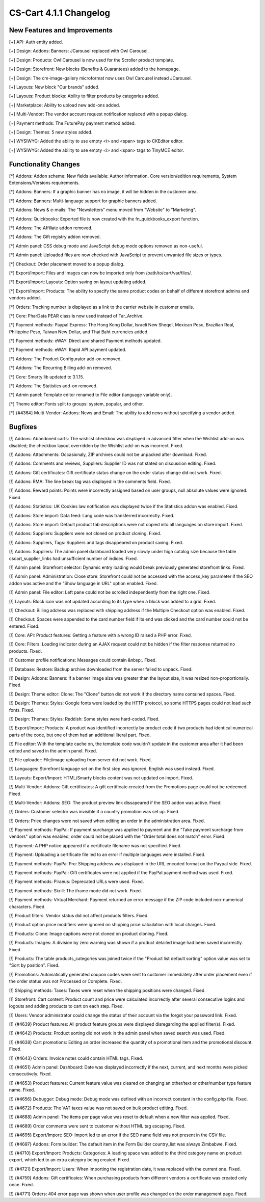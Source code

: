 ***********************
CS-Cart 4.1.1 Changelog
***********************

=============================
New Features and Improvements
=============================

[+] API: Auth entity added.

[+] Design: Addons: Banners: JCarousel replaced with Owl Carousel.

[+] Design: Products: Owl Carousel is now used for the Scroller product template.

[+] Design: Storefront: New blocks (Benefits & Guarantees) added to the homepage.

[+] Design: The cm-image-gallery microformat now uses Owl Carousel instead JCarousel.

[+] Layouts: New block "Our brands" added.

[+] Layouts: Product blocks: Ability to filter products by categories added.

[+] Marketplace: Ability to upload new add-ons added.

[+] Multi-Vendor: The vendor account request notification replaced with a popup dialog.

[+] Payment methods: The FuturePay payment method added.

[+] Design: Themes: 5 new styles added.

[+] WYSIWYG: Added the ability to use empty <i> and <span> tags to CKEditor editor.

[+] WYSIWYG: Added the ability to use empty <i> and <span> tags to TinyMCE editor.

=====================
Functionality Changes
=====================

[*] Addons: Addon scheme: New fields available: Author information, Core version/edition requirements, System Extensions/Versions requirements.

[*] Addons: Banners: If a graphic banner has no image, it will be hidden in the customer area.

[*] Addons: Banners: Multi-language support for graphic banners added.

[*] Addons: News & e-mails: The "Newsletters" menu moved from "Website" to "Marketing".

[*] Addons: Quickbooks: Exported file is now created with the fn_quickbooks_export function.

[*] Addons: The Affiliate addon removed.

[*] Addons: The Gift registry addon removed.

[*] Admin panel: CSS debug mode and JavaScript debug mode options removed as non-useful.

[*] Admin panel: Uploaded files are now checked with JavaScript to prevent unwanted file sizes or types.

[*] Checkout: Order placement moved to a popup dialog.

[*] Export/Import: Files and images can now be imported only from /path/to/cart/var/files/.

[*] Export/Import: Layouts: Option saving on layout updating added.

[*] Export/Import: Products: The ability to specify the same product codes on behalf of different storefront admins and vendors added.

[*] Orders: Tracking number is displayed as a link to the carrier website in customer emails.

[*] Core: PharData PEAR class is now used instead of Tar_Archive.

[*] Payment methods: Paypal Express: The Hong Kong Dollar, Israeli New Sheqel, Mexican Peso, Brazilian Real, Philippine Peso, Taiwan New Dollar, and Thai Baht currencies added.

[*] Payment methods: eWAY: Direct and shared Payment methods updated.

[*] Payment methods: eWAY: Rapid API payment updated.

[*] Addons: The Product Configurator add-on removed.

[*] Addons: The Recurring Billing add-on removed.

[*] Core: Smarty lib updated to 3.1.15.

[*] Addons: The Statistics add-on removed.

[*] Admin panel: Template editor renamed to File editor (language variable only).

[*] Theme editor: Fonts split to groups: system, popular, and other.

[*] {#4364} Multi-Vendor: Addons: News and Email: The ability to add news without specifying a vendor added.

========
Bugfixes
========

[!] Addons: Abandoned carts: The wishlist checkbox was displayed in advanced filter when the Wishlist add-on was disabled; the checkbox layout overridden by the Wishlist add-on was incorrect. Fixed.

[!] Addons: Attachments: Occasionaly, ZIP archives could not be unpacked after download. Fixed.

[!] Addons: Comments and reviews, Suppliers: Supplier ID was not stated on discussion editing. Fixed.

[!] Addons: Gift certificates: Gift certificate status change on the order status change did not work. Fixed.

[!] Addons: RMA: The line break tag was displayed in the comments field. Fixed.

[!] Addons: Reward points: Points were incorrectly assigned based on user groups, null absolute values were ignored. Fixed.

[!] Addons: Statistics: UK Cookies law notification was displayed twice if the Statistics addon was enabled. Fixed.

[!] Addons: Store import: Data feed: Lang code was transferred incorrectly. Fixed.

[!] Addons: Store import: Default product tab descriptions were not copied into all languages on store import. Fixed.

[!] Addons: Suppliers: Suppliers were not cloned on product cloning. Fixed.

[!] Addons: Suppliers, Tags: Suppliers and tags disappeared on product saving. Fixed.

[!] Addons: Suppliers: The admin panel dashboard loaded very slowly under high catalog size because the table cscart_supplier_links had unsufficient number of indices. Fixed.

[!] Admin panel: Storefront selector: Dynamic entry loading would break previously generated storefront links. Fixed.

[!] Admin panel: Administration: Close store: Storefront could not be accessed with the access_key parameter if the SEO addon was active and the "Show language in URL" option enabled. Fixed.

[!] Admin panel: File editor: Left pane could not be scrolled independently from the right one. Fixed.

[!] Layouts: Block icon was not updated according to its type when a block was added to a grid. Fixed.

[!] Checkout: Billing address was replaced with shipping address if the Multiple Checkout option was enabled. Fixed.

[!] Checkout: Spaces were appended to the card number field if its end was clicked and the card number could not be entered. Fixed.

[!] Core: API: Product features: Getting a feature with a wrong ID raised a PHP error. Fixed.

[!] Core: Filters: Loading indicator during an AJAX request could not be hidden if the filter response returned no products. Fixed.

[!] Customer profile notifications: Messages could contain &nbsp;. Fixed.

[!] Database: Restore: Backup archive downloaded from the server failed to unpack. Fixed.

[!] Design: Addons: Banners: If a banner image size was greater than the layout size, it was resized non-proportionally. Fixed.

[!] Design: Theme editor: Clone: The "Clone" button did not work if the directory name contained spaces. Fixed.

[!] Design: Themes: Styles: Google fonts were loaded by the HTTP protocol, so some HTTPS pages could not load such fonts. Fixed.

[!] Design: Themes: Styles: Reddish: Some styles were hard-coded. Fixed.

[!] Export/Import: Products: A product was identified incorrectly by product code if two products had identical numerical parts of the code, but one of them had an additional literal part. Fixed.

[!] File editor: With the template cache on, the template code wouldn't update in the customer area after it had been edited and saved in the admin panel. Fixed.

[!] File uploader: File/image uploading from server did not work. Fixed.

[!] Languages: Storefront language set on the first step was ignored, English was used instead. Fixed.

[!] Layouts: Export/Import: HTML/Smarty blocks content was not updated on import. Fixed.

[!] Multi-Vendor: Addons: Gift certificates: A gift certificate created from the Promotions page could not be redeemed. Fixed.

[!] Multi-Vendor: Addons: SEO: The product preview link dissapeared if the SEO addon was active. Fixed.

[!] Orders: Customer selector was invisible if a country promotion was set up. Fixed.

[!] Orders: Price changes were not saved when editing an order in the administration area. Fixed.

[!] Payment methods: PayPal: If payment surcharge was applied to payment and the "Take payment surcharge from vendors" option was enabled, order could not be placed with the "Order total does not match" error. Fixed.

[!] Payment: A PHP notice appeared if a certificate filename was not specified. Fixed.

[!] Payment: Uploading a certificate file led to an error if multiple languages were installed. Fixed.

[!] Payment methods: PayPal Pro: Shipping address was displayed in the URL encoded format on the Paypal side. Fixed.

[!] Payment methods: PayPal: Gift certificates were not applied if the PayPal payment method was used. Fixed.

[!] Payment methods: Piraeus: Deprecated URLs were used. Fixed.

[!] Payment methods: Skrill: The iframe mode did not work. Fixed.

[!] Payment methods: Virtual Merchant: Payment returned an error message if the ZIP code included non-numerical characters. Fixed.

[!] Product filters: Vendor status did not affect products filters. Fixed.

[!] Product option price modifiers were ignored on shipping price calculation with local charges. Fixed.

[!] Products: Clone: Image captions were not cloned on product cloning. Fixed.

[!] Products: Images: A division by zero warning was shown if a product detailed image had been saved incorrectly. Fixed.

[!] Products: The table products_categories was joined twice if the "Product list default sorting" option value was set to "Sort by position". Fixed.

[!] Promotions: Automatically generated coupon codes were sent to customer immediately after order placement even if the order status was not Processed or Complete. Fixed.

[!] Shipping methods: Taxes: Taxes were reset when the shipping positions were changed. Fixed.

[!] Storefront: Cart content: Product count and price were calculated incorrectly after several consecutive logins and logouts and adding products to cart on each step. Fixed.

[!] Users: Vendor administrator could change the status of their account via the forgot your password link. Fixed.

[!] {#4639} Product features: All product feature groups were displayed disregarding the applied filter(s). Fixed.

[!] {#4642} Products: Product sorting did not work in the admin panel when saved search was used. Fixed.

[!] {#4638} Cart promotions: Editing an order increased the quantity of a promotional item and the promotional discount. Fixed.

[!] {#4643} Orders: Invoice notes could contain HTML tags. Fixed.

[!] {#4651} Admin panel: Dashboard: Date was displayed incorrectly if the next, current, and next months were picked consecutively. Fixed.

[!] {#4653} Product features: Current feature value was cleared on changing an other/text or other/number type feature name. Fixed.

[!] {#4656} Debugger: Debug mode: Debug mode was defined with an incorrect constant in the config.php file. Fixed.

[!] {#4672} Products: The VAT taxes value was not saved on bulk product editing. Fixed.

[!] {#4688} Admin panel: The items per page value was reset to default when a new filter was applied. Fixed.

[!] {#4689} Order comments were sent to customer without HTML tag escaping. Fixed.

[!] {#4695} Export/Import: SEO: Import led to an error if the SEO name field was not present in the CSV file.

[!] {#4697} Addons: Form builder: The default item in the Form Builder country_list was always Zimbabwe. Fixed.

[!] {#4710} Export/Import: Products: Categories: A leading space was added to the third category name on product export, which led to an extra category being created. Fixed.

[!] {#4721} Export/Import: Users: When importing the registration date, it was replaced with the current one. Fixed.

[!] {#4759} Addons: Gift certificates: When purchasing products from different vendors a certificate was created only once. Fixed.

[!] {#4771} Orders: 404 error page was shown when user profile was changed on the order management page. Fixed.
